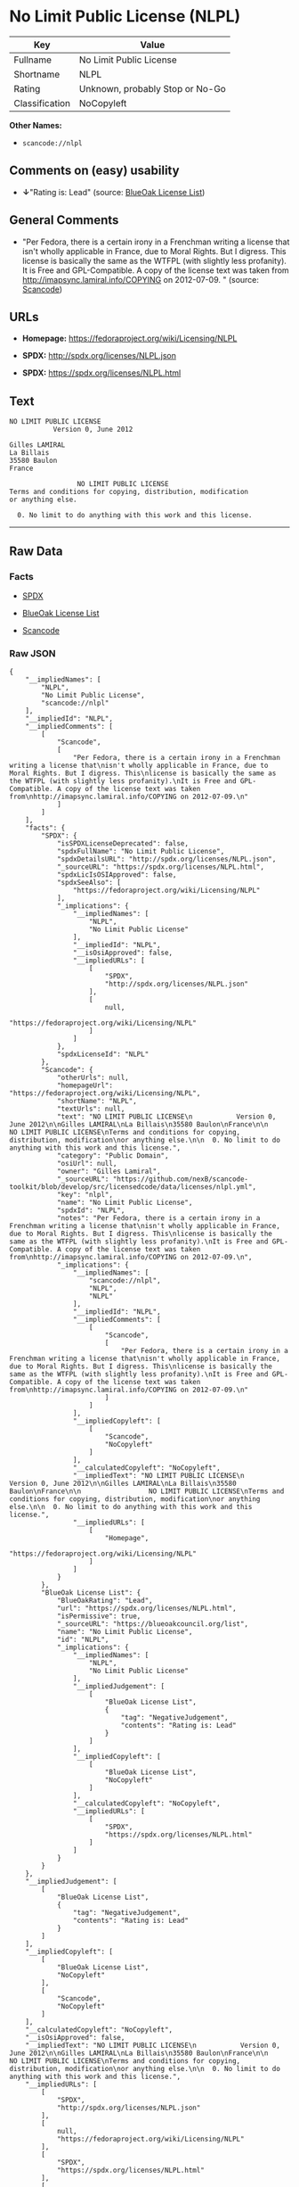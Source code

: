 * No Limit Public License (NLPL)

| Key              | Value                             |
|------------------+-----------------------------------|
| Fullname         | No Limit Public License           |
| Shortname        | NLPL                              |
| Rating           | Unknown, probably Stop or No-Go   |
| Classification   | NoCopyleft                        |

*Other Names:*

- =scancode://nlpl=

** Comments on (easy) usability

- *↓*"Rating is: Lead" (source:
  [[https://blueoakcouncil.org/list][BlueOak License List]])

** General Comments

- "Per Fedora, there is a certain irony in a Frenchman writing a license
  that isn't wholly applicable in France, due to Moral Rights. But I
  digress. This license is basically the same as the WTFPL (with
  slightly less profanity). It is Free and GPL-Compatible. A copy of the
  license text was taken from http://imapsync.lamiral.info/COPYING on
  2012-07-09. " (source:
  [[https://github.com/nexB/scancode-toolkit/blob/develop/src/licensedcode/data/licenses/nlpl.yml][Scancode]])

** URLs

- *Homepage:* https://fedoraproject.org/wiki/Licensing/NLPL

- *SPDX:* http://spdx.org/licenses/NLPL.json

- *SPDX:* https://spdx.org/licenses/NLPL.html

** Text

#+BEGIN_EXAMPLE
  NO LIMIT PUBLIC LICENSE
             Version 0, June 2012

  Gilles LAMIRAL
  La Billais
  35580 Baulon
  France

                   NO LIMIT PUBLIC LICENSE
  Terms and conditions for copying, distribution, modification
  or anything else.

    0. No limit to do anything with this work and this license.
#+END_EXAMPLE

--------------

** Raw Data

*** Facts

- [[https://spdx.org/licenses/NLPL.html][SPDX]]

- [[https://blueoakcouncil.org/list][BlueOak License List]]

- [[https://github.com/nexB/scancode-toolkit/blob/develop/src/licensedcode/data/licenses/nlpl.yml][Scancode]]

*** Raw JSON

#+BEGIN_EXAMPLE
  {
      "__impliedNames": [
          "NLPL",
          "No Limit Public License",
          "scancode://nlpl"
      ],
      "__impliedId": "NLPL",
      "__impliedComments": [
          [
              "Scancode",
              [
                  "Per Fedora, there is a certain irony in a Frenchman writing a license that\nisn't wholly applicable in France, due to Moral Rights. But I digress. This\nlicense is basically the same as the WTFPL (with slightly less profanity).\nIt is Free and GPL-Compatible. A copy of the license text was taken from\nhttp://imapsync.lamiral.info/COPYING on 2012-07-09.\n"
              ]
          ]
      ],
      "facts": {
          "SPDX": {
              "isSPDXLicenseDeprecated": false,
              "spdxFullName": "No Limit Public License",
              "spdxDetailsURL": "http://spdx.org/licenses/NLPL.json",
              "_sourceURL": "https://spdx.org/licenses/NLPL.html",
              "spdxLicIsOSIApproved": false,
              "spdxSeeAlso": [
                  "https://fedoraproject.org/wiki/Licensing/NLPL"
              ],
              "_implications": {
                  "__impliedNames": [
                      "NLPL",
                      "No Limit Public License"
                  ],
                  "__impliedId": "NLPL",
                  "__isOsiApproved": false,
                  "__impliedURLs": [
                      [
                          "SPDX",
                          "http://spdx.org/licenses/NLPL.json"
                      ],
                      [
                          null,
                          "https://fedoraproject.org/wiki/Licensing/NLPL"
                      ]
                  ]
              },
              "spdxLicenseId": "NLPL"
          },
          "Scancode": {
              "otherUrls": null,
              "homepageUrl": "https://fedoraproject.org/wiki/Licensing/NLPL",
              "shortName": "NLPL",
              "textUrls": null,
              "text": "NO LIMIT PUBLIC LICENSE\n           Version 0, June 2012\n\nGilles LAMIRAL\nLa Billais\n35580 Baulon\nFrance\n\n                 NO LIMIT PUBLIC LICENSE\nTerms and conditions for copying, distribution, modification\nor anything else.\n\n  0. No limit to do anything with this work and this license.",
              "category": "Public Domain",
              "osiUrl": null,
              "owner": "Gilles Lamiral",
              "_sourceURL": "https://github.com/nexB/scancode-toolkit/blob/develop/src/licensedcode/data/licenses/nlpl.yml",
              "key": "nlpl",
              "name": "No Limit Public License",
              "spdxId": "NLPL",
              "notes": "Per Fedora, there is a certain irony in a Frenchman writing a license that\nisn't wholly applicable in France, due to Moral Rights. But I digress. This\nlicense is basically the same as the WTFPL (with slightly less profanity).\nIt is Free and GPL-Compatible. A copy of the license text was taken from\nhttp://imapsync.lamiral.info/COPYING on 2012-07-09.\n",
              "_implications": {
                  "__impliedNames": [
                      "scancode://nlpl",
                      "NLPL",
                      "NLPL"
                  ],
                  "__impliedId": "NLPL",
                  "__impliedComments": [
                      [
                          "Scancode",
                          [
                              "Per Fedora, there is a certain irony in a Frenchman writing a license that\nisn't wholly applicable in France, due to Moral Rights. But I digress. This\nlicense is basically the same as the WTFPL (with slightly less profanity).\nIt is Free and GPL-Compatible. A copy of the license text was taken from\nhttp://imapsync.lamiral.info/COPYING on 2012-07-09.\n"
                          ]
                      ]
                  ],
                  "__impliedCopyleft": [
                      [
                          "Scancode",
                          "NoCopyleft"
                      ]
                  ],
                  "__calculatedCopyleft": "NoCopyleft",
                  "__impliedText": "NO LIMIT PUBLIC LICENSE\n           Version 0, June 2012\n\nGilles LAMIRAL\nLa Billais\n35580 Baulon\nFrance\n\n                 NO LIMIT PUBLIC LICENSE\nTerms and conditions for copying, distribution, modification\nor anything else.\n\n  0. No limit to do anything with this work and this license.",
                  "__impliedURLs": [
                      [
                          "Homepage",
                          "https://fedoraproject.org/wiki/Licensing/NLPL"
                      ]
                  ]
              }
          },
          "BlueOak License List": {
              "BlueOakRating": "Lead",
              "url": "https://spdx.org/licenses/NLPL.html",
              "isPermissive": true,
              "_sourceURL": "https://blueoakcouncil.org/list",
              "name": "No Limit Public License",
              "id": "NLPL",
              "_implications": {
                  "__impliedNames": [
                      "NLPL",
                      "No Limit Public License"
                  ],
                  "__impliedJudgement": [
                      [
                          "BlueOak License List",
                          {
                              "tag": "NegativeJudgement",
                              "contents": "Rating is: Lead"
                          }
                      ]
                  ],
                  "__impliedCopyleft": [
                      [
                          "BlueOak License List",
                          "NoCopyleft"
                      ]
                  ],
                  "__calculatedCopyleft": "NoCopyleft",
                  "__impliedURLs": [
                      [
                          "SPDX",
                          "https://spdx.org/licenses/NLPL.html"
                      ]
                  ]
              }
          }
      },
      "__impliedJudgement": [
          [
              "BlueOak License List",
              {
                  "tag": "NegativeJudgement",
                  "contents": "Rating is: Lead"
              }
          ]
      ],
      "__impliedCopyleft": [
          [
              "BlueOak License List",
              "NoCopyleft"
          ],
          [
              "Scancode",
              "NoCopyleft"
          ]
      ],
      "__calculatedCopyleft": "NoCopyleft",
      "__isOsiApproved": false,
      "__impliedText": "NO LIMIT PUBLIC LICENSE\n           Version 0, June 2012\n\nGilles LAMIRAL\nLa Billais\n35580 Baulon\nFrance\n\n                 NO LIMIT PUBLIC LICENSE\nTerms and conditions for copying, distribution, modification\nor anything else.\n\n  0. No limit to do anything with this work and this license.",
      "__impliedURLs": [
          [
              "SPDX",
              "http://spdx.org/licenses/NLPL.json"
          ],
          [
              null,
              "https://fedoraproject.org/wiki/Licensing/NLPL"
          ],
          [
              "SPDX",
              "https://spdx.org/licenses/NLPL.html"
          ],
          [
              "Homepage",
              "https://fedoraproject.org/wiki/Licensing/NLPL"
          ]
      ]
  }
#+END_EXAMPLE

*** Dot Cluster Graph

[[../dot/NLPL.svg]]